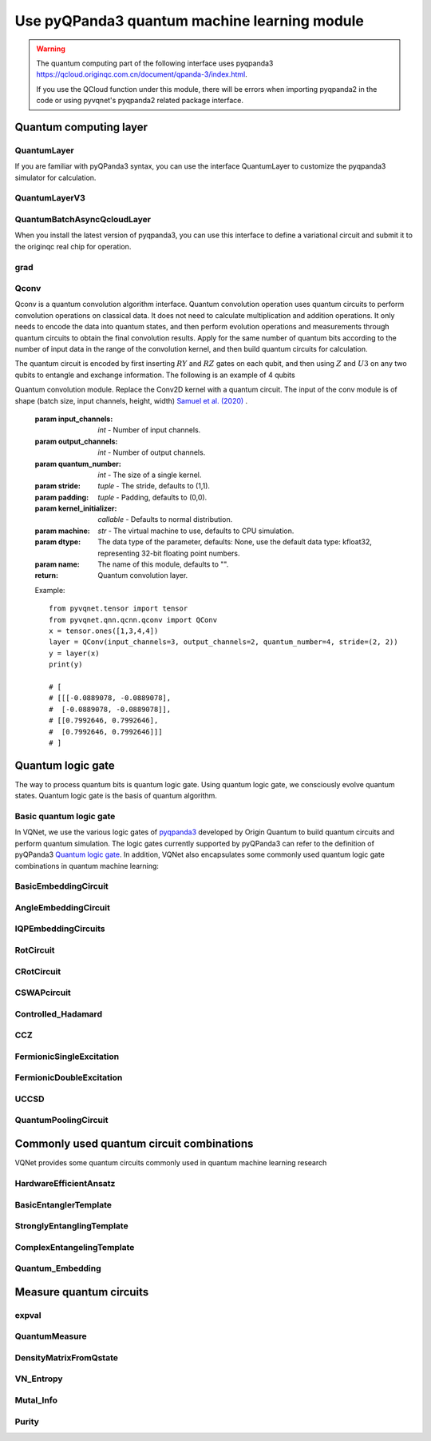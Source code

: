 Use pyQPanda3 quantum machine learning module
#########################################################

.. warning::

    The quantum computing part of the following interface uses pyqpanda3 https://qcloud.originqc.com.cn/document/qpanda-3/index.html.

    If you use the QCloud function under this module, there will be errors when importing pyqpanda2 in the code or using pyvqnet's pyqpanda2 related package interface.

Quantum computing layer
***********************************

QuantumLayer
============================

If you are familiar with pyQPanda3 syntax, you can use the interface QuantumLayer to customize the pyqpanda3 simulator for calculation.

.. py:class:: pyvqnet.qnn.pq3.quantumlayer.QuantumLayer(qprog_with_measure,para_num,diff_method:str = "parameter_shift",delta:float = 0.01,dtype=None,name="")

    Abstract computation module of variational quantum layer. Use pyQPanda3 to simulate a parameterized quantum circuit and get the measurement results. This variational quantum layer inherits the gradient computation module of the VQNet framework. It can use parameter drift method to calculate the gradient of circuit parameters, train variational quantum circuit models or embed variational quantum circuits into hybrid quantum and classical models.

    :param qprog_with_measure: Quantum circuit operation and measurement functions built with pyQPand.
    :param para_num: `int` - number of parameters.
    :param diff_method: Method for solving quantum circuit parameter gradients, "parameter shift" or "finite difference", default parameter offset.
    :param delta: \delta when calculating gradients by finite difference.
    :param dtype: data type of the parameter, defaults: None, use the default data type: kfloat32, representing 32-bit floating point numbers.
    :param name: the name of this module, defaults to "".

    :return: a module that can calculate quantum circuits.

    .. note::

        qprog_with_measure is a quantum circuit function defined in pyQPanda3: https://qcloud.originqc.com.cn/document/qpanda-3/dc/d12/tutorial_quantum_program.html.

        This function must contain two parameters, input and parameter, as function input (even if a parameter is not actually used), and the output is the measurement result or expected value of the circuit (needs to be np.ndarray or a list containing values), otherwise it will not run properly in QpandaQCircuitVQCLayerLite.

        The use of the quantum circuit function qprog_with_measure (input, param) can be referred to the example below.

        `input`: Input one-dimensional classical data. If not, input None.

        `param`: Input one-dimensional variational quantum circuit parameters to be trained.

    .. note::

        This class has aliases `QuantumLayerV2`, `QpandaQCircuitVQCLayerLite`.

    Example::

        from pyvqnet.qnn.pq3.measure import ProbsMeasure
        from pyvqnet.qnn.pq3.quantumlayer import QuantumLayer
        from pyvqnet.tensor import QTensor,ones
        import pyqpanda3.core as pq
        def pqctest (input,param):
            num_of_qubits = 4

            m_machine = pq.CPUQVM()

            qubits = range(num_of_qubits)

            circuit = pq.QCircuit()
            circuit<<pq.H(qubits[0])
            circuit<<pq.H(qubits[1])
            circuit<<pq.H(qubits[2])
            circuit<<pq.H(qubits[3])

            circuit<<pq.RZ(qubits[0],input[0])
            circuit<<pq.RZ(qubits[1],input[1])
            circuit<<pq.RZ(qubits[2],input[2])
            circuit<<pq.RZ(qubits[3],input[3])

            circuit<<pq.CNOT(qubits[0],qubits[1])
            circuit<<pq.RZ(qubits[1],param[0])
            circuit<<pq.CNOT(qubits[0],qubits[1])

            circuit<<pq.CNOT(qubits[1],qubits[2])
            circuit<<pq.RZ(qubits[2],param[1])
            circuit<<pq.CNOT(qubits[1],qubits[2])

            circuit<<pq.CNOT(qubits[2],qubits[3])
            circuit<<pq.RZ(qubits[3],param[2])
            circuit<<pq.CNOT(qubits[2],qubits[3])

            prog = pq.QProg()
            prog<<circuit

            rlt_prob = ProbsMeasure(m_machine,prog,[0,2])
            return rlt_prob
        pqc = QuantumLayer(pqctest,3)

        #classic data as input
        input = QTensor([[1,2,3,4],[4,2,2,3],[3.0,3,2,2]] )

        #forward circuits
        rlt = pqc(input)

        print(rlt)

        grad = ones(rlt.data.shape)*1000
        #backward circuits
        rlt.backward(grad)

        print(pqc.m_para.grad)

QuantumLayerV3
=============================

.. py:class:: pyvqnet.qnn.pq3.quantumlayer.QuantumLayerV3(origin_qprog_func,para_num,qvm_type="cpu", pauli_str_dict=None, shots=1000, initializer=None,dtype=None,name="")

    It submits the parameterized quantum circuit to the local QPanda3 full-amplitude simulator for calculation and trains the parameters in the circuit.
    It supports batch data and uses the parameter shift rule to estimate the gradient of the parameters.
    For CRX, CRY, CRZ, this layer uses the formula in https://iopscience.iop.org/article/10.1088/1367-2630/ac2cb3, and the rest of the logic gates use the default parameter drift method to calculate the gradient.

    :param origin_qprog_func: The callable quantum circuit function built by QPanda.
    :param para_num: `int` - Number of parameters; parameters are one-dimensional.
    :param qvm_type: `str` - Type of pyqpanda3 simulator to use, `cpu` or `gpu`, default `cpu`.
    :param pauli_str_dict: `dict|list` - Dictionary or list of dictionaries representing the Pauli operators in the quantum circuit. Default is None.
    :param shots: `int` - Number of measurement shots. Default is 1000.
    :param initializer: Initializer for parameter values. Default is None.
    :param dtype: Data type of the parameter. Default is None, which means using the default data type.
    :param name: Name of the module. Default is the empty string.

    :return: Returns a QuantumLayerV3 class

    .. note::

        origin_qprog_func is a quantum circuit function defined by the user using pyQPanda3:
        https://qcloud.originqc.com.cn/document/qpanda-3/dc/d12/tutorial_quantum_program.html. .

        This function must contain two parameters, input and parameter, as function input (even if a parameter is not actually used), and the output is pyqpanda3.core.QProg type data, otherwise it cannot run properly in QuantumLayerV3.

        origin_qprog_func (input,param )

        `input`: user-defined array class input 1-dimensional classical data.

        `param`: array_like input user-defined 1-dimensional quantum circuit parameters.

    .. note::

        This class has an alias `QpandaQProgVQCLayer` .

    Example::

        import pyqpanda3.core as pq
        import pyvqnet
        from pyvqnet.qnn.pq3.quantumlayer import  QuantumLayerV3


        def qfun(input, param ):
            m_qlist = range(3)
            cubits = range(3)
            measure_qubits = [0,1, 2]
            m_prog = pq.QProg()
            cir = pq.QCircuit(3)

            cir<<pq.RZ(m_qlist[0], input[0])
            cir<<pq.RX(m_qlist[2], input[2])
            
            qcir = pq.RX(m_qlist[1], param[1]).add_control(m_qlist[0])
        
            cir<<qcir

            qcir = pq.RY(m_qlist[0], param[2]).add_control(m_qlist[1])
        
            cir<<qcir

            cir<<pq.RY(m_qlist[0], input[1])

            qcir = pq.RZ(m_qlist[0], param[3]).add_control(m_qlist[1])
        
            cir<<qcir
            m_prog<<cir

            for idx, ele in enumerate(measure_qubits):
                m_prog << pq.measure(m_qlist[ele], cubits[idx])  # pylint: disable=expression-not-assigned
            return m_prog

        from pyvqnet.utils.initializer import ones
        l = QuantumLayerV3(qfun,
                        4,
                        "cpu",
                        pauli_str_dict=None,
                        shots=1000,
                        initializer=ones,
                        name="")
        x = pyvqnet.tensor.QTensor(
            [[2.56, 1.2,-3]],
            requires_grad=True)
        y = l(x)

        y.backward()
        print(l.m_para.grad.to_numpy())
        print(x.grad.to_numpy())

QuantumBatchAsyncQcloudLayer
==================================

When you install the latest version of pyqpanda3, you can use this interface to define a variational circuit and submit it to the originqc real chip for operation.

.. py:class:: pyvqnet.qnn.pq3.quantumlayer.QuantumBatchAsyncQcloudLayer(origin_qprog_func, qcloud_token, para_num, pauli_str_dict=None, shots = 1000, initializer=None, dtype=None, name="", diff_method="parameter_shift", submit_kwargs={}, query_kwargs={})
    
    An abstract computing module for the originqc real chip using pyqpanda3 QCLOUD. It submits parameterized quantum circuits to the real chip and obtains measurement results.
    If diff_method == "random_coordinate_descent" , the layer will randomly select a single parameter to calculate the gradient, and other parameters will remain zero. Reference: https://arxiv.org/abs/2311.00088

    .. note::

        qcloud_token is the api token you applied for at https://qcloud.originqc.com.cn/.

        origin_qprog_func needs to return data of type pypqanda3.core.QProg. If pauli_str_dict is not set, it is necessary to ensure that the measure has been inserted into the QProg.

        origin_qprog_func must be in the following format:

        origin_qprog_func(input,param)

        `input`: Input 1~2D classical data. In the case of 2D, the first dimension is the batch size.

        `param`: Input the parameters to be trained for the 1D variational quantum circuit.

    :param origin_qprog_func: The variational quantum circuit function built by QPanda, which must return a QProg.
    :param qcloud_token: `str` - The type of quantum machine or the cloud token used for execution.
    :param para_num: `int` - The number of parameters, the parameter is a QTensor of size [para_num].
    :param pauli_str_dict: `dict|list` - A dictionary or list of dictionaries representing the Pauli operators in the quantum circuit. The default is "None", which performs measurement operations. If a dictionary of Pauli operators is entered, a single expectation or multiple expectations will be calculated.
    :param shot: `int` - The number of measurements. The default value is 1000.
    :param initializer: Initializer for parameter values. The default is "None", which uses a 0~2*pi normal distribution.
    :param dtype: The data type of the parameter. The default value is None, which means using the default data type pyvqnet.kfloat32.
    :param name: The name of the module. The default is an empty string.
    :param diff_method: Differentiation method for gradient calculation. The default is "parameter_shift", "random_coordinate_descent".
    :param submit_kwargs: Additional keyword parameters for submitting quantum circuits, default: {"chip_id":"origin_wukong","is_amend":True,"is_mapping":True,"is_optimization":True,"compile_level":3,"default_task_group_size":200,"test_qcloud_fake":False}, when test_qcloud_fake is set to True, local CPUQVM simulation.
    :param query_kwargs: Additional keyword parameters for querying quantum results, default: {"timeout":2,"print_query_info":True,"sub_circuits_split_size":1}.
    :return: A module that can compute quantum circuits.

    Example::

        import pyqpanda3.core as pq
        import pyvqnet
        from pyvqnet.qnn.pq3.quantumlayer import QuantumBatchAsyncQcloudLayer

        def qfun(input,param):
            measure_qubits = [0,2]
            m_qlist = range(6)
            cir = pq.QCircuit(6)
            cir << (pq.RZ(m_qlist[0],input[0]))
            cir << pq.CNOT(m_qlist[0],m_qlist[1])
            cir << pq.RY(m_qlist[1],param[0])
            cir << pq.CNOT(m_qlist[0],m_qlist[2])
            cir << pq.RZ(m_qlist[1],input[1])
            cir << pq.RY(m_qlist[2],param[1])
            cir << pq.H(m_qlist[2])
            m_prog = pq.QProg(cir)


            for idx, ele in enumerate(measure_qubits):
                m_prog << pq.measure(m_qlist[ele], m_qlist[idx])  # pylint: disable=expression-not-assigned
            return m_prog

        l = QuantumBatchAsyncQcloudLayer(qfun,
                        "3047DE8A59764BEDAC9C3282093B16AF1",
                        2,

                        pauli_str_dict=None,
                        shots = 1000,
                        initializer=None,
                        dtype=None,
                        name="",
                        diff_method="parameter_shift",
                        submit_kwargs={"test_qcloud_fake":True},
                        query_kwargs={})
        x = pyvqnet.tensor.QTensor([[0.56,1.2],[0.56,1.2],[0.56,1.2],[0.56,1.2],[0.56,1.2]],requires_grad= True)
        y = l(x)
        print(y)
        y.backward()
        print(l.m_para.grad)
        print(x.grad)

        def qfun2(input,param ):
            
            m_qlist = range(6)
            cir = pq.QCircuit(6)
            cir<<pq.RZ(m_qlist[0],input[0])
            cir<<pq.CNOT(m_qlist[0],m_qlist[1])
            cir<<pq.RY(m_qlist[1],param[0])
            cir<<pq.CNOT(m_qlist[0],m_qlist[2])
            cir<<pq.RZ(m_qlist[1],input[1])
            cir<<pq.RY(m_qlist[2],param[1])
            cir<<pq.H(m_qlist[2])
            m_prog = pq.QProg(cir)

        
            
            return m_prog
        l = QuantumBatchAsyncQcloudLayer(qfun2,
                "3047DE8A59764BEDAC9C3282093B16AF",
                2,

                pauli_str_dict={'Z0 X1':10,'':-0.5,'Y2':-0.543,"":3333},
                shots = 1000,
                initializer=None,
                dtype=None,
                name="",
                diff_method="parameter_shift",
                submit_kwargs={"test_qcloud_fake":True},
                query_kwargs={})
        x = pyvqnet.tensor.QTensor([[0.56,1.2],[0.56,1.2],[0.56,1.2],[0.56,1.2]],requires_grad= True)
        y = l(x)
        print(y)
        y.backward()
        print(l.m_para.grad)
        print(x.grad)

grad
===============
.. py:function:: pyvqnet.qnn.pq3.quantumlayer.grad(quantum_prog_func, input_params, *args)

    The grad function provides an interface for calculating the gradient of the parameters of the user-designed quantum circuit with parameters.
    Users can use pyQPanda3 to design the circuit running function ``quantum_prog_func`` as shown below, and pass it as a parameter to the grad function.
    The second parameter of the grad function is the coordinates of the quantum logic gate parameter gradient you want to calculate.
    The shape of the return value is [num of parameters,num of output].

    :param quantum_prog_func: quantum circuit running function designed by pyQPanda3.
    :param input_params: parameters to be calculated for the gradient.
    :param \*args: other parameters input to the quantum_prog_func function.
    :return:
        Gradient of parameters


    Examples::

        from pyvqnet.qnn.pq3 import grad, ProbsMeasure
        import pyqpanda3.core as pq

        def pqctest(param):
            machine = pq.CPUQVM()
        
            qubits = range(2)
            circuit = pq.QCircuit(2)

            circuit<<pq.RX(qubits[0], param[0])

            circuit<<pq.RY(qubits[1], param[1])
            circuit<<pq.CNOT(qubits[0], qubits[1])

            circuit<<pq.RX(qubits[1], param[2])

            prog = pq.QProg()
            prog<<circuit

            EXP = ProbsMeasure(machine,prog,[1])
            return EXP


        g = grad(pqctest, [0.1,0.2, 0.3])
        print(g)
        exp = pqctest([0.1,0.2, 0.3])
        print(exp)


Qconv
==========================

Qconv is a quantum convolution algorithm interface.
Quantum convolution operation uses quantum circuits to perform convolution operations on classical data. It does not need to calculate multiplication and addition operations. It only needs to encode the data into quantum states, and then perform evolution operations and measurements through quantum circuits to obtain the final convolution results.
Apply for the same number of quantum bits according to the number of input data in the range of the convolution kernel, and then build quantum circuits for calculation.

.. image:: ./images/qcnn.png

The quantum circuit is encoded by first inserting :math:`RY` and :math:`RZ` gates on each qubit, and then using :math:`Z` and :math:`U3` on any two qubits to entangle and exchange information. The following is an example of 4 qubits

.. image:: ./images/qcnn_cir.png

.. py:class:: pyvqnet.qnn.qcnn.qconv.QConv(input_channels,output_channels,quantum_number,stride=(1, 1),padding=(0, 0),kernel_initializer=normal,machine:str = "CPU", dtype=None, name ="")

Quantum convolution module. Replace the Conv2D kernel with a quantum circuit. The input of the conv module is of shape (batch size, input channels, height, width) `Samuel et al. (2020) <https://arxiv.org/abs/2012.12177>`_ .

    :param input_channels: `int` - Number of input channels.
    :param output_channels: `int` - Number of output channels.
    :param quantum_number: `int` - The size of a single kernel.
    :param stride: `tuple` - The stride, defaults to (1,1).
    :param padding: `tuple` - Padding, defaults to (0,0).
    :param kernel_initializer: `callable` - Defaults to normal distribution.
    :param machine: `str` - The virtual machine to use, defaults to CPU simulation.
    :param dtype: The data type of the parameter, defaults: None, use the default data type: kfloat32, representing 32-bit floating point numbers.
    :param name: The name of this module, defaults to "".

    :return: Quantum convolution layer.


    Example::

        from pyvqnet.tensor import tensor
        from pyvqnet.qnn.qcnn.qconv import QConv
        x = tensor.ones([1,3,4,4])
        layer = QConv(input_channels=3, output_channels=2, quantum_number=4, stride=(2, 2))
        y = layer(x)
        print(y)

        # [
        # [[[-0.0889078, -0.0889078],
        #  [-0.0889078, -0.0889078]],
        # [[0.7992646, 0.7992646],
        #  [0.7992646, 0.7992646]]]
        # ]

Quantum logic gate
************************************

The way to process quantum bits is quantum logic gate. Using quantum logic gate, we consciously evolve quantum states. Quantum logic gate is the basis of quantum algorithm.

Basic quantum logic gate
=============================

In VQNet, we use the various logic gates of `pyqpanda3 <https://qcloud.originqc.com.cn/document/qpanda-3/index.html>`_ developed by Origin Quantum to build quantum circuits and perform quantum simulation.
The logic gates currently supported by pyQPanda3 can refer to the definition of pyQPanda3 `Quantum logic gate <https://qcloud.originqc.com.cn/document/qpanda-3/da/dd5/tutorial_quantum_gate.html>`_.
In addition, VQNet also encapsulates some commonly used quantum logic gate combinations in quantum machine learning:


BasicEmbeddingCircuit
============================

.. py:function:: pyvqnet.qnn.pq3.template.BasicEmbeddingCircuit(input_feat,qlist)
    
    Encode n binary features into the ground state of n qubits.

    For example, for ``features=([0, 1, 1])``, the ground state is :math:`|011 \rangle` in a quantum system.

    :param input_feat: ``(n)`` binary input of size.
    :param qlist: qubits to construct the template circuit.
    :return: quantum circuit.


    Example::

            from pyvqnet.qnn.pq3.template import BasicEmbeddingCircuit
            import pyqpanda3.core as pq
            from pyvqnet import tensor
            input_feat = tensor.QTensor([1,1,0])
            
            qlist = range(3)
            circuit = BasicEmbeddingCircuit(input_feat,qlist)
            print(circuit)


AngleEmbeddingCircuit
============================

.. py:function:: pyvqnet.qnn.pq3.template.AngleEmbeddingCircuit(input_feat,qubits,rotation:str='X')

    Encode :math:`N` features into the rotation angle of :math:`n` qubits, where :math:`N \leq n`.

    Rotation can be chosen as: 'X' , 'Y' , 'Z', as defined by the ``rotation`` parameter:

    * ``rotation='X'`` Use the feature as the angle of the RX rotation.

    * ``rotation='Y'`` Use the feature as the angle of the RY rotation.

    * ``rotation='Z'`` Use the feature as the angle of the RZ rotation.

    The length of ``features`` must be less than or equal to the number of qubits. If the length in ``features`` is less than qubits, the circuit does not apply the remaining rotation gates.

    :param input_feat: numpy array representing the parameters.
    :param qubits: qubit indices.
    :param rotation: what rotation to use, defaults to "X".
    :return: quantum circuit.

    Example::

        from pyvqnet.qnn.pq3.template import AngleEmbeddingCircuit
        import numpy as np 
        m_qlist = range(2)

        input_feat = np.array([2.2, 1])
        C = AngleEmbeddingCircuit(input_feat,m_qlist,'X')
        print(C)
        C = AngleEmbeddingCircuit(input_feat,m_qlist,'Y')
        print(C)
        C = AngleEmbeddingCircuit(input_feat,m_qlist,'Z')
        print(C)

IQPEmbeddingCircuits
============================

.. py:function:: pyvqnet.qnn.pq3.template.IQPEmbeddingCircuits(input_feat,qubits,rep:int = 1)
    
    Encode :math:`n` features into :math:`n` qubits using diagonal gates of an IQP circuit.

    The encoding is proposed by `Havlicek et al. (2018) <https://arxiv.org/pdf/1804.11326.pdf>`_.

    The basic IQP circuit can be repeated by specifying ``n_repeats``.

    :param input_feat: numpy array representing the parameters.
    :param qubits: list of qubit indices.
    :param rep: Repeat the quantum circuit block, the default number of times is 1.
    :return: quantum circuit.

    Example::

        import numpy as np
        from pyvqnet.qnn.pq3.template import IQPEmbeddingCircuits
        input_feat = np.arange(1,100)
        qlist = range(3)
        circuit = IQPEmbeddingCircuits(input_feat,qlist,rep = 3)
        print(circuit)


RotCircuit
============================

.. py:function:: pyvqnet.qnn.pq3.template.RotCircuit(para,qubits)

    Arbitrary single qubit rotation. The number of qlists should be 1, and the number of parameters should be 3.

    .. math::

        R(\phi,\theta,\omega) = RZ(\omega)RY(\theta)RZ(\phi)= \begin{bmatrix}
        e^{-i(\phi+\omega)/2}\cos(\theta/2) & -e^{i(\phi-\omega)/2}\sin(\theta/2) \\
        e^{-i(\phi-\omega)/2}\sin(\theta/2) & e^{i(\phi+\omega)/2}\cos(\theta/2)
        \end{bmatrix}.

    :param para: numpy array representing parameters :math:`[\phi, \theta, \omega]`.
    :param qubits: qubit index, only single qubits are accepted.
    :return: quantum circuit.

    Example::

        from pyvqnet.qnn.pq3.template import RotCircuit
        import pyqpanda3.core as pq
        from pyvqnet import tensor

        m_qlist = 1

        param =tensor.QTensor([3,4,5])
        c = RotCircuit(param,m_qlist)
        print(c)

CRotCircuit
============================

.. py:function:: pyvqnet.qnn.pq3.template.CRotCircuit(para,control_qubits,rot_qubits)

    Controlled Rot operator.

    .. math:: 
        
        CR(\phi, \theta, \omega) = \begin{bmatrix}
        1 & 0 & 0 & 0 \\
        0 & 1 & 0 & 0\\
        0 & 0 & e^{-i(\phi+\omega)/2}\cos(\theta/2) & -e^{i(\phi-\omega)/2}\sin(\theta/2)\\
        0 & 0 & e^{-i(\phi-\omega)/2}\sin(\theta/2) & e^{i(\phi+\omega)/2}\cos(\theta/2)
        \end{bmatrix}.

    :param para: A numpy array representing the parameters :math:`[\phi, \theta, \omega]`.
    :param control_qubits: qubit index, the number of qubits should be 1.
    :param rot_qubits: Rot qubit index, the number of qubits should be 1.
    :return: quantum circuit.

    Example::

        from pyvqnet.qnn.pq3.template import CRotCircuit
        import pyqpanda3.core as pq
        import numpy as np
        m_qlist = range(1)
        control_qlist = [1]
        param = np.array([3,4,5])
        cir = CRotCircuit(param,control_qlist,m_qlist)

        print(cir)


CSWAPcircuit
============================

.. py:function:: pyvqnet.qnn.pq3.template.CSWAPcircuit(qubits)

    Controlled SWAP circuit.

    .. math:: 
        
        CSWAP = \begin{bmatrix}
        1 & 0 & 0 & 0 & 0 & 0 & 0 & 0 \\
        0 & 1 & 0 & 0 & 0 & 0 & 0 & 0 \\
        0 & 0 & 1 & 0 & 0 & 0 & 0 & 0 \\
        0 & 0 & 0 & 1 & 0 & 0 & 0 & 0 \\
        0 & 0 & 0 & 0 & 1 & 0 & 0 & 0 \\
        0 & 0 & 0 & 0 & 0 & 0 & 1 & 0 \\
        0 & 0 & 0 & 0 & 0 & 1 & 0 & 0 \\
        0 & 0 & 0 & 0 & 0 & 0 & 0 & 1
        \end{bmatrix}.

    .. note:: 
        
        The first qubit provided corresponds to the **control qubit** .

    :param qubits: list of qubit indices. The first qubit is the control qubit. The length of qlist must be 3.
    :return: The quantum circuit.

    Example::

        from pyvqnet.qnn.pq3 import CSWAPcircuit
        import pyqpanda3.core as pq
        m_machine = pq.CPUQVM()

        m_qlist = range(3)

        c =CSWAPcircuit([m_qlist[1],m_qlist[2],m_qlist[0]])
        print(c)


Controlled_Hadamard
=======================

.. py:function:: pyvqnet.qnn.pq3.template.Controlled_Hadamard(qubits)
    
    Controlled Hadamard logic gate

    .. math:: 
        CH = \begin{bmatrix}
        1 & 0 & 0 & 0 \\
        0 & 1 & 0 & 0 \\
        0 & 0 & \frac{1}{\sqrt{2}} & \frac{1}{\sqrt{2}} \\
        0 & 0 & \frac{1}{\sqrt{2}} & -\frac{1}{\sqrt{2}}
        \end{bmatrix}.

    :param qubits: qubit index.

    Examples::

        import pyqpanda3.core as pq

        machine = pq.CPUQVM()
        
        qubits =range(2)
        from pyvqnet.qnn.pq3 import Controlled_Hadamard

        cir = Controlled_Hadamard(qubits)
        print(cir)

CCZ
==============

.. py:function:: pyvqnet.qnn.pq3.template.CCZ(qubits)

    Controlled-controlled-Z logic gate.

    .. math::

        CCZ =
        \begin{pmatrix}
        1 & 0 & 0 & 0 & 0 & 0 & 0 & 0\\
        0 & 1 & 0 & 0 & 0 & 0 & 0 & 0 & 0\\
        0 & 0 & 1 & 0 & 0 & 0 & 0 & 0 & 0\\
        0 & 0 & 0 & 1 & 0 & 0 & 0 & 0\\
        0 & 0 & 0 & 0 & 0 & 1 & 0 & 0 & 0\\
        0 & 0 & 0 & 0 & 0 & 0 & 1 & 0 & 0\\
        0 & 0 & 0 & 0 & 0 & 0 & 0 & 1 & 0 & 0\\
        0 & 0 & 0 & 0 & 0 & 0 & 0 & 0 & -1
        \end{pmatrix}

    :param qubits: qubit index.

    :return:
        pyQPanda3 QCircuit

    Example::

        import pyqpanda3.core as pq

        machine = pq.CPUQVM()

        qubits = range(3)

        from pyvqnet.qnn.pq3 import CCZ

        cir = CCZ(qubits)


FermionicSingleExcitation
===========================

.. py:function:: pyvqnet.qnn.pq3.template.FermionicSingleExcitation(weight, wires, qubits)

    Coupled cluster single excitation operator for exponentiation of tensor products of Pauli matrices. The matrix form is given by:

    .. math::

        \hat{U}_{pr}(\theta) = \mathrm{exp} \{ \theta_{pr} (\hat{c}_p^\dagger \hat{c}_r
        -\mathrm{H.c.}) \},

    :param weight: variable parameter on qubit p.
    :param wires: represents a subset of qubit indices in the interval [r, p]. The minimum length must be 2. The first index value is interpreted as r and the last index value is interpreted as p.
        The intermediate indices are acted upon by CNOT gates to compute the parity of the qubit set.
    :param qubits: qubit indices.

    :return:
        pyQPanda3 QCircuit

    Examples::

        from pyvqnet.qnn.pq3 import FermionicSingleExcitation, expval

        weight=0.5
        import pyqpanda3.core as pq
        machine = pq.CPUQVM()

        qlists = range(3)

        cir = FermionicSingleExcitation(weight, [1, 0, 2], qlists)


FermionicDoubleExcitation
============================

.. py:function:: pyvqnet.qnn.pq3.template.FermionicDoubleExcitation(weight, wires1, wires2, qubits)

    Coupled clustered double excitation operator for the tensor product of Pauli matrices, matrix form is given by:

    .. math::

        \hat{U}_{pqrs}(\theta) = \mathrm{exp} \{ \theta (\hat{c}_p^\dagger \hat{c}_q^\dagger
        \hat{c}_r \hat{c}_s - \mathrm{H.c.}) \},

    where :math:`\hat{c}` and :math:`\hat{c}^\dagger` is the fermion annihilation and
    creation operators and indexes :math:`r, s` and :math:`p, q` on occupied and
    empty molecular orbitals respectively. Using the `Jordan-Wigner transformation
    <https://arxiv.org/abs/1208.5986>`_ the fermion operator defined above can be written
    in terms of the Pauli matrix (see
    `arXiv:1805.04340 <https://arxiv.org/abs/1805.04340>`_ for more details)

    .. math::

        \hat{U}_{pqrs}(\theta) = \mathrm{exp} \Big\{
        \frac{i\theta}{8} \bigotimes_{b=s+1}^{r-1} \hat{Z}_b \bigotimes_{a=q+1}^{p-1}
        \hat{Z}_a (\hat{X}_s \hat{X}_r \hat{Y}_q \hat{X}_p +
        \hat{Y}_s \hat{X}_r \hat{Y}_q \hat{Y}_p +\\ \hat{X}_s \hat{Y}_r \hat{Y}_q \hat{Y}_p +
        \hat{X}_s \hat{X}_r \hat{X}_q \hat{Y}_p - \mathrm{H.c.} ) \Big\}

    :param weight: variable parameter
    :param wires1: represents the subset of qubits in the interval [s, r] occupied by the index list of qubits. The first index is interpreted as s and the last index is interpreted as r. The CNOT gate operates on the middle indexes to calculate the parity of a set of qubits.
    :param wires2: represents the subset of qubits in the interval [q, p] occupied by the index list of qubits. The first root index is interpreted as q and the last index is interpreted as p. The CNOT gate operates on the middle index to compute the parity of a set of qubits.
    :param qubits: qubit indexes.

    :return:
        pyQPanda3 QCircuit

    Examples::

        import pyqpanda3.core as pq
        from pyvqnet.qnn.pq3 import FermionicDoubleExcitation, expval
        machine = pq.CPUQVM()
        
        qlists = range(5)
        weight = 1.5
        cir = FermionicDoubleExcitation(weight,
                                        wires1=[0, 1],
                                        wires2=[2, 3, 4],
                                        qubits=qlists)


UCCSD
===================

.. py:function:: pyvqnet.qnn.pq3.template.UCCSD(weights, wires, s_wires, d_wires, init_state, qubits)

    Implements the Unitary Coupled Cluster Single and Double Excitation Simulation (UCCSD). UCCSD is a VQE simulation, commonly used to run quantum chemistry simulations.

    In the first-order Trotter approximation, the UCCSD unitary function is given by:

    .. math::

        \hat{U}(\vec{\theta}) =
        \prod_{p > r} \mathrm{exp} \Big\{\theta_{pr}
        (\hat{c}_p^\dagger \hat{c}_r-\mathrm{H.c.}) \Big\}
        \prod_{p > q > r > s} \mathrm{exp} \Big\{\theta_{pqrs}
        (\hat{c}_p^\dagger \hat{c}_q^\dagger \hat{c}_r \hat{c}_s-\mathrm{H.c.}) \Big\}
    
    where :math:`\hat{c}` and :math:`\hat{c}^\dagger` are fermion annihilation and

    Create operators and indices :math:`r, s` and :math:`p, q` are the occupied and
    empty molecular orbitals, respectively. (For more details see
    `arXiv:1805.04340 <https://arxiv.org/abs/1805.04340>`_):

    :param weights: tensor of size ``(len(s_wires)+ len(d_wires))`` containing the parameters
     :math: `\theta_{pr}` and :math: `\theta_{pqrs}` input to the Z rotations ``FermionicSingleExcitation`` and ``FermionicDoubleExcitation`` .
    :param wires: qubit indices to be templated
    :param s_wires: list sequence containing qubit indices ``[r,...,p]`` generated by a single excitation
     :math: `\vert r, p \rangle = \hat{c}_p^\dagger \hat{c}_r \vert \mathrm{HF} \rangle`, where :math:`\vert \mathrm{HF} \rangle` denotes the Hartee-Fock reference state.
    :param d_wires: sequence of lists, each containing two lists Specify indices ``[s, ...,r]`` and ``[q,..., p]`` .Define dual excitation :math:`\vert s, r, q, p \rangle = \hat{c}_p^\dagger \hat{c}_q^\dagger \hat{c}_r\hat{c}_s \vert \mathrm{HF} \rangle` .
    :param init_state: occupation-number vector of length ``len(wires)`` representing the high-frequency state. ``init_state`` Initialize the qubit state.
    :param qubits: Qubit index.

    Examples::
        
        import pyqpanda3.core as pq
        from pyvqnet.tensor import tensor
        from pyvqnet.qnn.pq3 import UCCSD, expval
        machine = pq.CPUQVM()
        
        qlists = range(6)
        weight = tensor.zeros([8])
        cir = UCCSD(weight,wires = [0,1,2,3,4,5,6],
                                        s_wires=[[0, 1, 2], [0, 1, 2, 3, 4], [1, 2, 3], [1, 2, 3, 4, 5]],
                                        d_wires=[[[0, 1], [2, 3]], [[0, 1], [2, 3, 4, 5]], [[0, 1], [3, 4]], [[0, 1], [4, 5]]],
                                        init_state=[1, 1, 0, 0, 0, 0],
                                        qubits=qlists)

QuantumPoolingCircuit
============================

.. py:function:: pyvqnet.qnn.pq3.template.QuantumPoolingCircuit(sources_wires, sinks_wires, params,qubits)

    Quantum circuit that downsamples data.

    To reduce the number of qubits in the circuit, first create pairs of qubits in the system. After initially pairing all qubits, apply the generalized 2-qubit unitary to each pair of qubits. And after applying these two qubit unitary, ignore one qubit in each pair of qubits for the rest of the neural network.

    :param sources_wires: Source qubit indices to be ignored.
    :param sinks_wires: Target qubit indices to be retained.
    :param params: Input parameters.
    :param qubits: Qubit indices.

    :return:
        pyQPanda3 QCircuit

    Examples::

        from pyvqnet.qnn.pq3.template import QuantumPoolingCircuit
        import pyqpanda3.core as pq
        from pyvqnet import tensor

        qlists = range(4)
        p = tensor.full([6], 0.35)
        cir = QuantumPoolingCircuit([0, 1], [2, 3], p, qlists)
        print(cir)

Commonly used quantum circuit combinations
***********************************************************
VQNet provides some quantum circuits commonly used in quantum machine learning research

HardwareEfficientAnsatz
=============================

.. py:class:: pyvqnet.qnn.pq3.ansatz.HardwareEfficientAnsatz(qubits,single_rot_gate_list,entangle_gate="CNOT",entangle_rules='linear',depth=1)

    Implementation of Hardware Efficient Ansatz introduced in the paper: `Hardware-efficient Variational Quantum Eigensolver for Small Molecules <https://arxiv.org/pdf/1704.05018.pdf>`__ .

    :param qubits: qubit index.
    :param single_rot_gate_list: Single qubit rotation gate list consisting of one or more rotation gates acting on each qubit. Currently supported are Rx, Ry, Rz.
    :param entangle_gate: Non-parametric entanglement gate. Supports CNOT, CZ. Default: CNOT.
    :param entangle_rules: How the entanglement gate is used in the circuit. ``linear`` means that the entanglement gate will act on every adjacent qubit. ``all`` means that the entanglement gate will act on any two qbuits. Default: ``linear``.
    :param depth: Depth in ansatz, default: 1.

    Example::

        import pyqpanda3.core as pq
        from pyvqnet.tensor import QTensor,tensor
        from pyvqnet.qnn.pq3.ansatz import HardwareEfficientAnsatz
        machine = pq.CPUQVM()

        qlist = range(4)
        c = HardwareEfficientAnsatz(qlist,["rx", "RY", "rz"],
                                entangle_gate="cnot",
                                entangle_rules="linear",
                                depth=1)
        w = tensor.ones([c.get_para_num()])

        cir = c.create_ansatz(w)
        print(cir)

BasicEntanglerTemplate
============================

.. py:class:: pyvqnet.qnn.pq3.template.BasicEntanglerTemplate(weights=None, num_qubits=1, rotation=pyqpanda3.RX)
    
    A layer consisting of single-parameter single-qubit rotations on each qubit, followed by multiple CNOT gates combined in a closed chain or ring.

    The ring of CNOT gates connects each qubit to its neighbors, with the last qubit considered a neighbor of the first.

    The number of layers :math:`L` is determined by the first dimension of the parameter ``weights``.

    :param weights: A weight tensor of shape `(L, len(qubits))`. Each weight is used as a parameter in a quantum parametric gate. The default value is: ``None``, then `(1,1)` normally distributed random numbers are used as weights.
    :param num_qubits: The number of qubits, default is 1.
    :param rotation: Use a single-parameter single-qubit gate, ``pyqpanda3.RX`` is used as the default value.

    Example::

        import pyqpanda3.core as pq
        import numpy as np
        from pyvqnet.qnn.pq3 import BasicEntanglerTemplate
        np.random.seed(42)
        num_qubits = 5
        shape = [1, num_qubits]
        weights = np.random.random(size=shape)

        machine = pq.CPUQVM()

        qubits = range(num_qubits)

        circuit = BasicEntanglerTemplate(weights=weights, num_qubits=num_qubits, rotation=pq.RZ)
        result = circuit.compute_circuit()
        circuit.print_circuit(qubits)

StronglyEntanglingTemplate
============================

.. py:class:: pyvqnet.qnn.pq3.template.StronglyEntanglingTemplate(weights=None, num_qubits=1, ranges=None)

    Layers consisting of single qubit rotations and entanglers, as in `circuit-centric classifier design <https://arxiv.org/abs/1804.00633>`__ .

    The parameter ``weights`` contains the weights of each layer. So the number of layers :math:`L` is equal to the first dimension of ``weights``.

    It contains 2-qubit CNOT gates acting on :math:`M` qubits, :math:`i = 1,...,M`. The second qubit number of each gate is given by the formula :math:`(i+r)\mod M`, where :math:`r` is a hyperparameter called ``range``, and :math:`0 < r < M`.

    :param weights: Weight tensor of shape ``(L, M, 3)``, default value: None, use a random tensor of shape ``(1,1,3)``.
    :param num_qubits: Number of qubits, default value: 1.
    :param ranges: Sequence that determines the range hyperparameters for each subsequent layer; default value: None, use :math:`r=l \ mod M` as the value of ranges.

    Example::

        from pyvqnet.qnn.pq3 import StronglyEntanglingTemplate
        import pyqpanda3.core as pq
        from pyvqnet.tensor import *
        import numpy as np
        np.random.seed(42)
        num_qubits = 3
        shape = [2, num_qubits, 3]
        weights = np.random.random(size=shape)

        machine = pq.CPUQVM()

        qubits = range(num_qubits)

        circuit = StronglyEntanglingTemplate(weights, num_qubits=num_qubits )
        result = circuit.compute_circuit()
        print(result)
        circuit.print_circuit(qubits)


ComplexEntangelingTemplate
============================

.. py:class:: pyvqnet.qnn.pq3.ComplexEntangelingTemplate(weights,num_qubits,depth)

    Strongly entangled layer consisting of U3 gates and CNOT gates.
    This circuit template is from the following paper: https://arxiv.org/abs/1804.00633.

    :param weights: parameters, shape [depth,num_qubits,3]
    :param num_qubits: number of qubits.
    :param depth: depth of the subcircuit.

    Example::

        from pyvqnet.qnn.pq3 import ComplexEntangelingTemplate
        import pyqpanda3.core as pq
        from pyvqnet.tensor import *
        depth=3
        num_qubits = 8
        shape = [depth, num_qubits, 3]
        weights = tensor.randn(shape)

        machine = pq.CPUQVM()

        qubits = range(num_qubits)

        circuit = ComplexEntangelingTemplate(weights, num_qubits=num_qubits,depth=depth)
        result = circuit.create_circuit(qubits)
        circuit.print_circuit(qubits)


Quantum_Embedding
============================

.. py:class:: pyvqnet.qnn.pq3.Quantum_Embedding(qubits, machine, num_repetitions_input, depth_input, num_unitary_layers, num_repetitions)

    Use RZ,RY,RZ to create a variational quantum circuit to encode classical data into quantum states.
    Reference `Quantum embeddings for machine learning <https://arxiv.org/abs/2001.03622>`_.
    After initializing the class, its member function ``compute_circuit`` is the running function, which can be used as a parameter to input the ``QuantumLayerV2`` class to form a layer of the quantum machine learning model.

    :param qubits: The quantum bits requested by pyQPanda3.
    :param machine: Quantum virtual machine applied by pyQPanda3.
    :param num_repetitions_input: The number of repetitions of encoding the input in the submodule.
    :param depth_input: The feature dimension of the input data.
    :param num_unitary_layers: The number of repetitions of the variational quantum gate in each submodule.
    :param num_repetitions: The number of repetitions of the submodule.

    Example::

        from pyvqnet.qnn.pq3 import QuantumLayerV2,Quantum_Embedding
        from pyvqnet.tensor import tensor
        import pyqpanda3.core as pq
        depth_input = 2
        num_repetitions = 2
        num_repetitions_input = 2
        num_unitary_layers = 2

        loacl_machine = pq.CPUQVM()

        nq = depth_input * num_repetitions_input
        qubits = range(nq)
        cubes = range(nq)

        data_in = tensor.ones([12, depth_input])
        data_in.requires_grad = True

        qe = Quantum_Embedding(nq, loacl_machine, num_repetitions_input,
        depth_input, num_unitary_layers, num_repetitions)
        qlayer = QuantumLayerV2(qe.compute_circuit,
        qe.param_num)

        data_in.requires_grad = True
        y = qlayer.forward(data_in)
        y.backward()
        print(data_in.grad)

Measure quantum circuits
************************************

expval
============================

.. py:function:: pyvqnet.qnn.pq3.measure.expval(machine,prog,pauli_str_dict)
    
    The expected value of the provided Hamiltonian observation.

    If the observation is :math:`0.7Z\otimes X\otimes I+0.2I\otimes Z\otimes I`,
    then the Hamiltonian dict will be ``{{'Z0, X1':0.7} ,{'Z1':0.2}}``.

    The expval api now supports the pyQPanda3 simulator.

    :param machine: The quantum machine created by pyQPanda3.
    :param prog: The quantum project created by pyQPanda3.
    :param pauli_str_dict: Hamiltonian observed value.

    :return: expected value.

    Example::

        import pyqpanda3.core as pq
        from pyvqnet.qnn.pq3.measure import expval
        input = [0.56, 0.1]
        m_machine = pq.CPUQVM()

        m_qlist = range(3)
        cir = pq.QCircuit(3)
        cir<<pq.RZ(m_qlist[0],input[0])
        cir<<pq.CNOT(m_qlist[0],m_qlist[1])
        cir<<pq.RY(m_qlist[1],input[1])
        cir<<pq.CNOT(m_qlist[0],m_qlist[2])
        m_prog = pq.QProg(cir)

        pauli_dict = {'Z0 X1':10,'Y2':-0.543}
        exp2 = expval(m_machine,m_prog,pauli_dict)
        print(exp2)
 


QuantumMeasure
=============================

.. py:function:: pyvqnet.qnn.pq3.measure.QuantumMeasure(machine,prog,measure_qubits:list,shots:int = 1000, qcloud_option="")
    
    Computes quantum circuit measurements. Returns measurements obtained by Monte Carlo methods.

    For more details, please visit https://pyqpanda-toturial.readthedocs.io/zh/latest/Measure.html?highlight=measure_all .

    The QuantumMeasure api currently only supports pyQPanda3 ``CPUQVM`` or ``QCloud`` .

    :param machine: The quantum virtual machine allocated by pyQPanda3.
    :param prog: The quantum project created by pyQPanda3.
    :param measure_qubits: List containing the measurement bit indices.
    :param shots: The number of measurements, the default value is 1000.
    :param qcloud_option: Set the qcloud configuration, the default value is "", you can pass in a QCloudOptions class, which is only useful when using qcloud.
    :return: Returns the measurement results obtained by the Monte Carlo method.

    Example::

        from pyqpanda3.core import *
        circuit = QCircuit(3)
        circuit << H(0)
        circuit << P(2, 0.2)
        circuit << RX(1, 0.9)
        circuit << RX(0, 0.6)
        circuit << RX(1, 0.3)
        circuit << RY(1, 0.3)
        circuit << RY(2, 2.7)
        circuit << RX(0, 1.5)

        prog = QProg()
        prog.append(circuit)

        machine = CPUQVM()


        from pyvqnet.qnn.pq3.measure import probs_measure,quantum_measure

        measure_result = quantum_measure(machine,prog,[2,0])
        print(measure_result)


DensityMatrixFromQstate
===========================
.. py:function:: pyvqnet.qnn.pq3.measure.DensityMatrixFromQstate(state, indices)
    
    Compute the density matrix of a quantum state over a specific set of qubits.

    :param state: 1D list of state vectors. The size of this list should be ``(2**N,)`` For a number of qubits ``N``, qstate should start from 000 -> 111.
    :param indices: List of qubit indices in the considered subsystem.
    :return: 
        Density matrix of size ``(2**len(indices), 2**len(indices))`` .

    Example::

        from pyvqnet.qnn.pq3.measure import DensityMatrixFromQstate
        qstate = [(0.9306699299765968+0j), (0.18865613455240968+0j), (0.1886561345524097+0j), (0.03824249173404786+0j), -0.048171819846746615j, -0.00976491131165138j, -0.23763904794287155j, -0.048171819846746615j]
        print(DensityMatrixFromQstate(qstate,[0,1]))
        # [[0.86846704+0.j 0.1870241 +0.j 0.17604699+0.j 0.03791166+0.j]
        # [0.1870241 +0.j 0.09206345+0.j 0.03791166+0.j 0.01866219+0.j]
        # [0.17604699+0.j 0.03791166+0.j 0.03568649+0.j 0.00768507+0.j]
        # [0.03791166+0.j 0.01866219+0.j 0.00768507+0.j 0.00378301+0.j]]


VN_Entropy
==============
.. py:function:: pyvqnet.qnn.pq3.measure.VN_Entropy(state, indices, base=None)
    
    Computes the Von Neumann entropy given a state vector on a given list of qubits.

    .. math::

        S( \rho ) = -\text{Tr}( \rho \log ( \rho ))

    :param state: 1D list of state vectors. The size of this list should be ``(2**N,)`` For a number of qubits ``N``, qstate should start from 000 -> 111.
    :param indices: List of qubit indices in the subsystem under consideration.
    :param base: Base of the logarithm. If None, the natural logarithm is used.

    :return: floating point value of von Neumann entropy.

    Example::

        from pyvqnet.qnn.pq3.measure import VN_Entropy
        qstate = [(0.9022961387408862 + 0j), -0.06676534788028633j,
        (0.18290448232350312 + 0j), -0.3293638014158896j,
        (0.03707657410649268 + 0j), -0.06676534788028635j,
        (0.18290448232350312 + 0j), -0.013534006039561714j] 
        print(VN_Entropy(qstate, [0, 1]))
        #0.14592917648464448

Mutal_Info
==============
.. py:function:: pyvqnet.qnn.pq3.measure.Mutal_Info(state, indices0, indices1, base=None)

    Computes the mutual information given the state vector on two lists of sub-qubits.

    .. math::

        I(A, B) = S(\rho^A) + S(\rho^B) - S(\rho^{AB})
        where :math:`S` is the von Neumann entropy.

    Mutual information is a measure of the correlation between two sub-systems. More specifically, it quantifies the amount of information one system can gain by measuring the other.

    Each state can be given as a state vector in the computation basis.

    :param state: 1D list of state vectors. The size of this list should be ``(2**N,)`` For number of qubits ``N`` , qstate should start from 000 -> 111.
    :param indices0: List of qubit indices in the first subsystem.
    :param indices1: List of qubit indices in the second subsystem.
    :param base: Base of logarithms. If None, natural logarithms are used. Default is None.

    :return: Mutual information between subsystems

    Example::

        from pyvqnet.qnn.pq3.measure import Mutal_Info
        qstate = [(0.9022961387408862 + 0j), -0.06676534788028633j,
        (0.18290448232350312 + 0j), -0.3293638014158896j,
        (0.03707657410649268 + 0j), -0.06676534788028635j,
        (0.18290448232350312 + 0j), -0.013534006039561714j]
        print(Mutal_Info(qstate, [0], [2], 2))
        #0.13763425302805887

Purity
=========================

.. py:function:: pyvqnet.qnn.pq3.measure.Purity(state, qubits_idx)

    Compute the purity of a particular qubit from the state vector.

    .. math::

        \gamma = \text{Tr}(\rho^2)
        
    where :math:`\rho` is the density matrix. The purity of a normalized quantum state satisfies :math:`\frac{1}{d} \leq \gamma \leq 1` ,
    where :math:`d` is the dimension of the Hilbert space.
    The purity of a pure state is 1.

    :param state: quantum state obtained from pyqpanda3
    :param qubits_idx: qubit index for which purity is to be calculated

    :return:
        purity

    Examples::

        from pyvqnet.qnn.qp3.measure import Purity
        qstate = [(0.9306699299765968 + 0j), (0.18865613455240968 + 0j),
        (0.1886561345524097 + 0j), (0.03824249173404786 + 0j),
        -0.048171819846746615j, -0.00976491131165138j, -0.23763904794287155j,
        -0.048171819846746615j]
        pp = Purity(qstate, [1])
        print(pp)
        #0.902503479761881